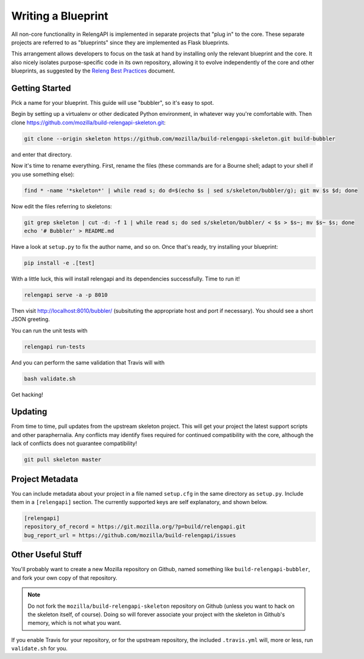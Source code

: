 Writing a Blueprint
===================

All non-core functionality in RelengAPI is implemented in separate projects that "plug in" to the core.
These separate projects are referred to as "blueprints" since they are implemented as Flask blueprints.

This arrangement allows developers to focus on the task at hand by installing only the relevant blueprint and the core.
It also nicely isolates purpose-specific code in its own repository, allowing it to evolve independently of the core and other blueprints, as suggested by the `Releng Best Practices <https://wiki.mozilla.org/ReleaseEngineering/Development_Best_Practices>`_ document.

Getting Started
---------------

Pick a name for your blueprint.
This guide will use "bubbler", so it's easy to spot.

Begin by setting up a virtualenv or other dedicated Python environment, in whatever way you're comfortable with.
Then clone https://github.com/mozilla/build-relengapi-skeleton.git:

.. code-block:: none

    git clone --origin skeleton https://github.com/mozilla/build-relengapi-skeleton.git build-bubbler

and enter that directory.

Now it's time to rename everything.  First, rename the files (these commands are for a Bourne shell; adapt to your shell if you use something else):

.. code-block:: none

    find * -name '*skeleton*' | while read s; do d=$(echo $s | sed s/skeleton/bubbler/g); git mv $s $d; done

Now edit the files referring to skeletons:

.. code-block:: none

    git grep skeleton | cut -d: -f 1 | while read s; do sed s/skeleton/bubbler/ < $s > $s~; mv $s~ $s; done
    echo '# Bubbler' > README.md

Have a look at ``setup.py`` to fix the author name, and so on.
Once that's ready, try installing your blueprint:

.. code-block:: none

    pip install -e .[test]

With a little luck, this will install relengapi and its dependencies successfully.
Time to run it!

.. code-block:: none

    relengapi serve -a -p 8010

Then visit http://localhost:8010/bubbler/ (subsituting the appropriate host and port if necessary).
You should see a short JSON greeting.

You can run the unit tests with

.. code-block:: none

    relengapi run-tests

And you can perform the same validation that Travis will with

.. code-block:: none

    bash validate.sh

Get hacking!

Updating
--------

From time to time, pull updates from the upstream skeleton project.
This will get your project the latest support scripts and other paraphernalia.
Any conflicts may identify fixes required for continued compatibility with the core, although the lack of conflicts does not guarantee compatibility!

.. code-block:: none

    git pull skeleton master

Project Metadata
----------------

You can include metadata about your project in a file named ``setup.cfg`` in the same directory as ``setup.py``.
Include them in a ``[relengapi]`` section.
The currently supported keys are self explanatory, and shown below.

.. code-block:: none

    [relengapi]
    repository_of_record = https://git.mozilla.org/?p=build/relengapi.git
    bug_report_url = https://github.com/mozilla/build-relengapi/issues


Other Useful Stuff
------------------

You'll probably want to create a new Mozilla repository on Github, named something like ``build-relengapi-bubbler``, and fork your own copy of that repository.

.. note::

    Do not fork the ``mozilla/build-relengapi-skeleton`` repository on Github (unless you want to hack on the skeleton itself, of course).
    Doing so will forever associate your project with the skeleton in Github's memory, which is not what you want.

If you enable Travis for your repository, or for the upstream repository, the included ``.travis.yml`` will, more or less, run ``validate.sh`` for you.
